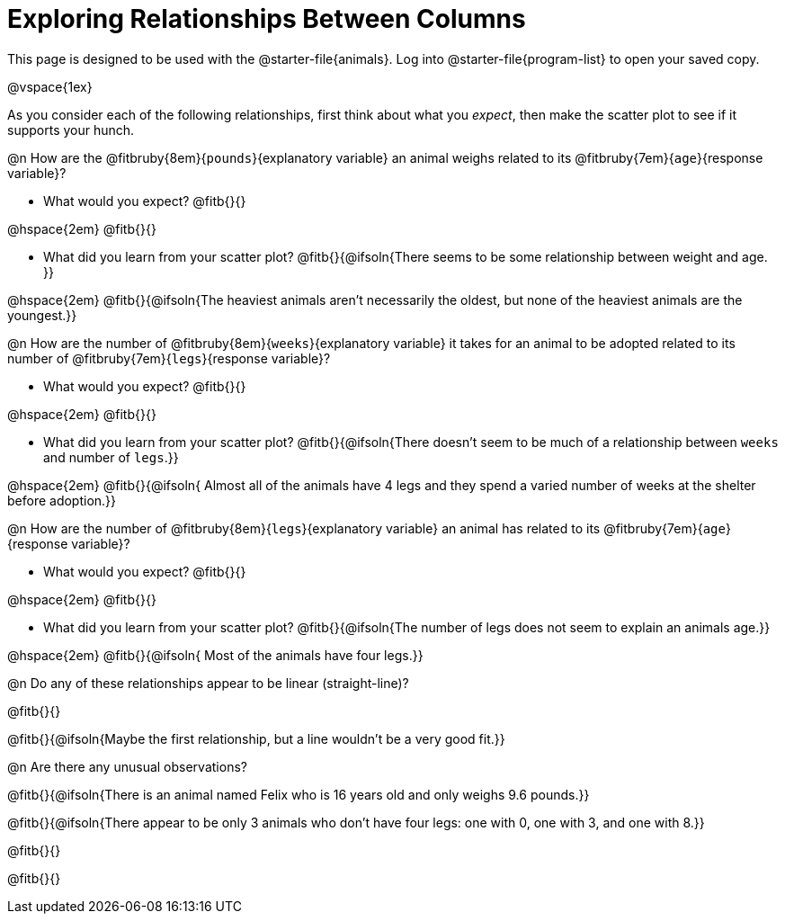 = Exploring Relationships Between Columns

[.linkInstructions]
This page is designed to be used with the @starter-file{animals}. Log into @starter-file{program-list} to open your saved copy.

@vspace{1ex}

As you consider each of the following relationships, first think about what you _expect_, then make the scatter plot to see if it supports your hunch.

@n How are the @fitbruby{8em}{`pounds`}{explanatory variable} an animal weighs related to its @fitbruby{7em}{`age`}{response variable}?

- What would you expect? @fitb{}{}

@hspace{2em} @fitb{}{}

- What did you learn from your scatter plot? @fitb{}{@ifsoln{There seems to be some relationship between weight and age. }} 

@hspace{2em} @fitb{}{@ifsoln{The heaviest animals aren't necessarily the oldest, but none of the heaviest animals are the youngest.}}

@n How are the number of @fitbruby{8em}{`weeks`}{explanatory variable} it takes for an animal to be adopted related to its number of @fitbruby{7em}{`legs`}{response variable}?

- What would you expect? @fitb{}{}

@hspace{2em} @fitb{}{}

- What did you learn from your scatter plot? @fitb{}{@ifsoln{There doesn't seem to be much of a relationship between `weeks` and number of `legs`.}} 

@hspace{2em} @fitb{}{@ifsoln{ Almost all of the animals have 4 legs and they spend a varied number of weeks at the shelter before adoption.}}

@n How are the number of @fitbruby{8em}{`legs`}{explanatory variable} an animal has related to its @fitbruby{7em}{`age`}{response variable}?

- What would you expect? @fitb{}{}

@hspace{2em} @fitb{}{}

- What did you learn from your scatter plot? @fitb{}{@ifsoln{The number of legs does not seem to explain an animals age.}} 

@hspace{2em} @fitb{}{@ifsoln{ Most of the animals have four legs.}}

@n Do any of these relationships appear to be linear (straight-line)?

@fitb{}{}

@fitb{}{@ifsoln{Maybe the first relationship, but a line wouldn't be a very good fit.}}

@n Are there any unusual observations?

@fitb{}{@ifsoln{There is an animal named Felix who is 16 years old and only weighs 9.6 pounds.}}

@fitb{}{@ifsoln{There appear to be only 3 animals who don't have four legs: one with 0, one with 3, and one with 8.}}

@fitb{}{}

@fitb{}{}